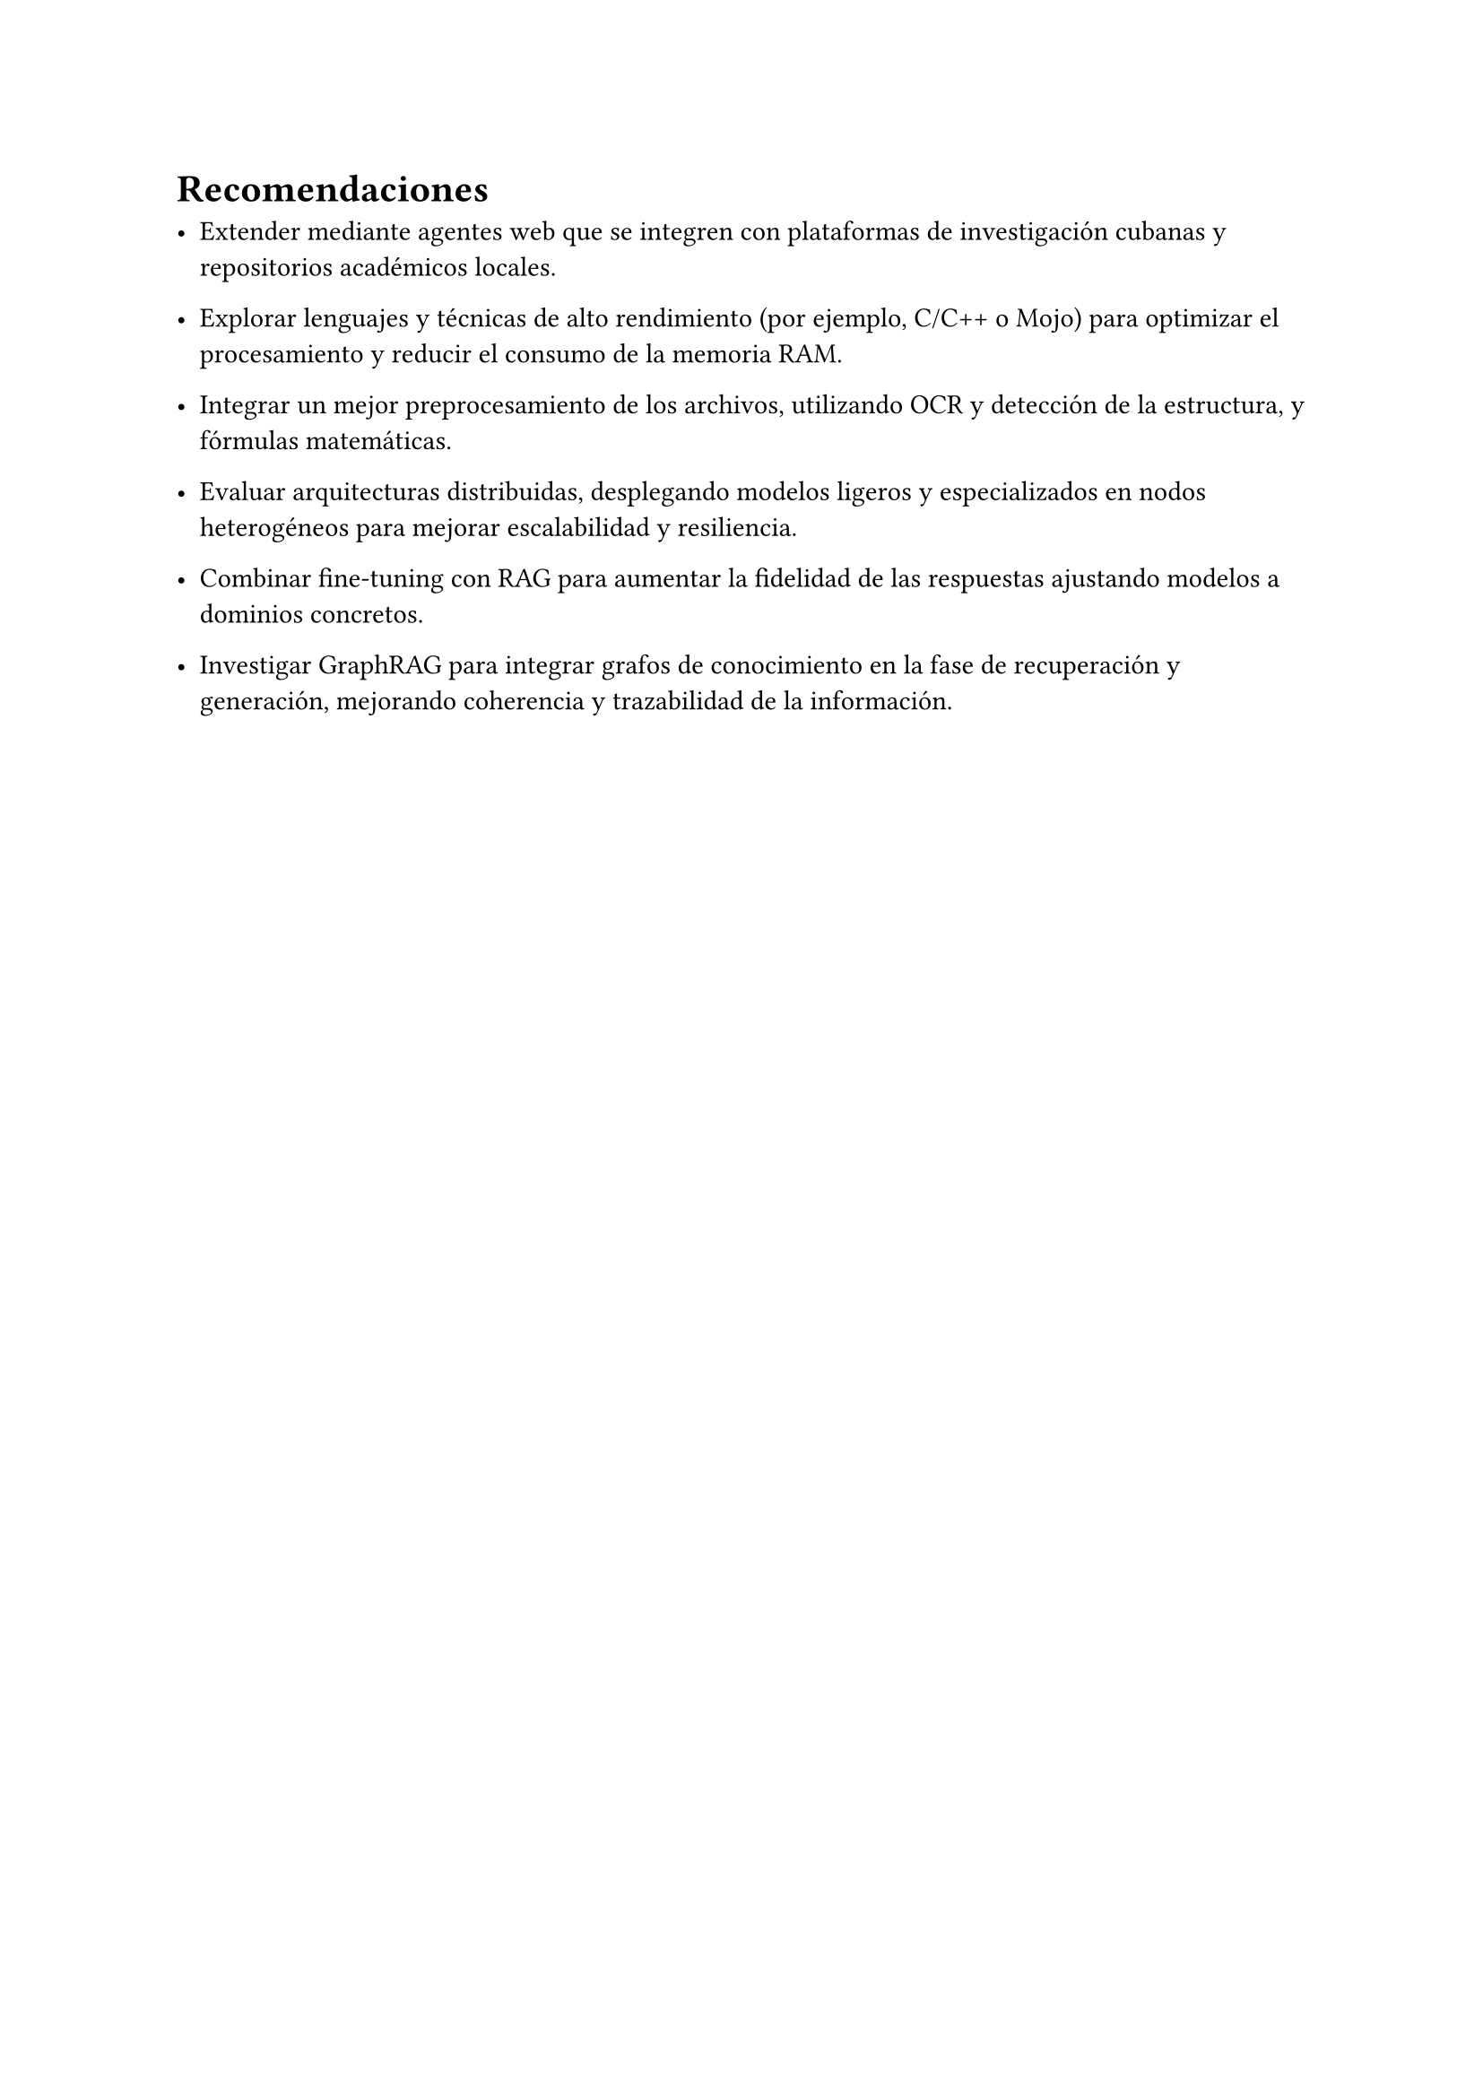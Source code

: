 #set heading(numbering: none)
= Recomendaciones

- Extender mediante agentes web que se integren con plataformas de investigación cubanas y repositorios académicos locales.

- Explorar lenguajes y técnicas de alto rendimiento (por ejemplo, C/C++ o Mojo) para optimizar el procesamiento y reducir el consumo de la memoria RAM.

- Integrar un mejor preprocesamiento de los archivos, utilizando OCR y detección de la estructura, y fórmulas matemáticas.

- Evaluar arquitecturas distribuidas, desplegando modelos ligeros y especializados en nodos heterogéneos para mejorar escalabilidad y resiliencia.

- Combinar fine-tuning con RAG para aumentar la fidelidad de las respuestas ajustando modelos a dominios concretos.

- Investigar GraphRAG para integrar grafos de conocimiento en la fase de recuperación y generación, mejorando coherencia y trazabilidad de la información.
